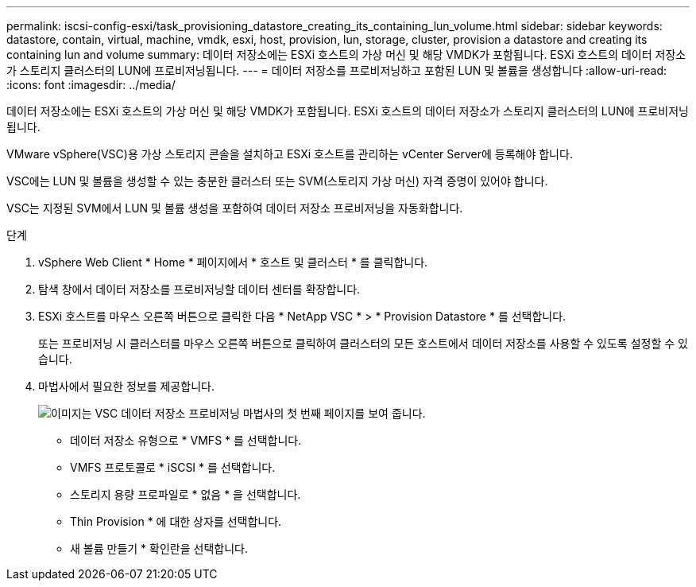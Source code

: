 ---
permalink: iscsi-config-esxi/task_provisioning_datastore_creating_its_containing_lun_volume.html 
sidebar: sidebar 
keywords: datastore, contain, virtual, machine, vmdk, esxi, host, provision, lun, storage, cluster, provision a datastore and creating its containing lun and volume 
summary: 데이터 저장소에는 ESXi 호스트의 가상 머신 및 해당 VMDK가 포함됩니다. ESXi 호스트의 데이터 저장소가 스토리지 클러스터의 LUN에 프로비저닝됩니다. 
---
= 데이터 저장소를 프로비저닝하고 포함된 LUN 및 볼륨을 생성합니다
:allow-uri-read: 
:icons: font
:imagesdir: ../media/


[role="lead"]
데이터 저장소에는 ESXi 호스트의 가상 머신 및 해당 VMDK가 포함됩니다. ESXi 호스트의 데이터 저장소가 스토리지 클러스터의 LUN에 프로비저닝됩니다.

VMware vSphere(VSC)용 가상 스토리지 콘솔을 설치하고 ESXi 호스트를 관리하는 vCenter Server에 등록해야 합니다.

VSC에는 LUN 및 볼륨을 생성할 수 있는 충분한 클러스터 또는 SVM(스토리지 가상 머신) 자격 증명이 있어야 합니다.

VSC는 지정된 SVM에서 LUN 및 볼륨 생성을 포함하여 데이터 저장소 프로비저닝을 자동화합니다.

.단계
. vSphere Web Client * Home * 페이지에서 * 호스트 및 클러스터 * 를 클릭합니다.
. 탐색 창에서 데이터 저장소를 프로비저닝할 데이터 센터를 확장합니다.
. ESXi 호스트를 마우스 오른쪽 버튼으로 클릭한 다음 * NetApp VSC * > * Provision Datastore * 를 선택합니다.
+
또는 프로비저닝 시 클러스터를 마우스 오른쪽 버튼으로 클릭하여 클러스터의 모든 호스트에서 데이터 저장소를 사용할 수 있도록 설정할 수 있습니다.

. 마법사에서 필요한 정보를 제공합니다.
+
image::../media/datastore_provisioning_wizard_vsc5_iscsi.gif[이미지는 VSC 데이터 저장소 프로비저닝 마법사의 첫 번째 페이지를 보여 줍니다.]

+
** 데이터 저장소 유형으로 * VMFS * 를 선택합니다.
** VMFS 프로토콜로 * iSCSI * 를 선택합니다.
** 스토리지 용량 프로파일로 * 없음 * 을 선택합니다.
** Thin Provision * 에 대한 상자를 선택합니다.
** 새 볼륨 만들기 * 확인란을 선택합니다.



